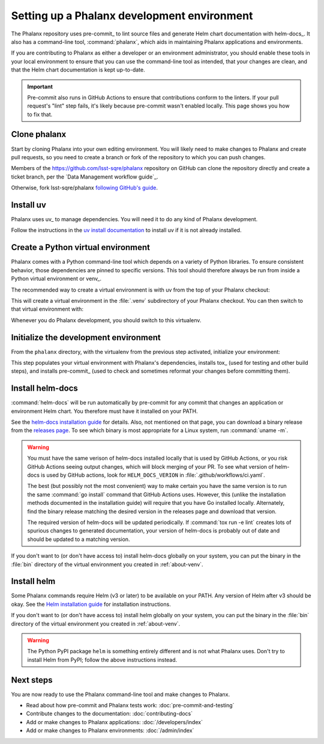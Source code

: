 ############################################
Setting up a Phalanx development environment
############################################

The Phalanx repository uses pre-commit_ to lint source files and generate Helm chart documentation with helm-docs_.
It also has a command-line tool, :command:`phalanx`, which aids in maintaining Phalanx applications and environments.

If you are contributing to Phalanx as either a developer or an environment administrator, you should enable these tools in your local environment to ensure that you can use the command-line tool as intended, that your changes are clean, and that the Helm chart documentation is kept up-to-date.

.. important::

   Pre-commit also runs in GitHub Actions to ensure that contributions conform to the linters.
   If your pull request's "lint" step fails, it's likely because pre-commit wasn't enabled locally.
   This page shows you how to fix that.

Clone phalanx
=============

Start by cloning Phalanx into your own editing environment.
You will likely need to make changes to Phalanx and create pull requests, so you need to create a branch or fork of the repository to which you can push changes.

Members of the https://github.com/lsst-sqre/phalanx repository on GitHub can clone the repository directly and create a ticket branch, per the `Data Management workflow guide`_.

Otherwise, fork lsst-sqre/phalanx `following GitHub's guide <https://docs.github.com/en/pull-requests/collaborating-with-pull-requests/working-with-forks/fork-a-repo>`__.

Install uv
==========

Phalanx uses uv_ to manage dependencies.
You will need it to do any kind of Phalanx development.

Follow the instructions in the `uv install documentation <https://docs.astral.sh/uv/getting-started/installation/>`__ to install uv if it is not already installed.

.. _about-venv:

Create a Python virtual environment
===================================

Phalanx comes with a Python command-line tool which depends on a variety of Python libraries.
To ensure consistent behavior, those dependencies are pinned to specific versions.
This tool should therefore always be run from inside a Python virtual environment or venv_.

The recommended way to create a virtual environment is with uv from the top of your Phalanx checkout:

.. prompt:: bash

   uv venv

This will create a virtual environment in the :file:`.venv` subdirectory of your Phalanx checkout.
You can then switch to that virtual environment with:

.. prompt:: bash

   source .venv/bin/activate

Whenever you do Phalanx development, you should switch to this virtualenv.

Initialize the development environment
======================================

From the ``phalanx`` directory, with the virtualenv from the previous step activated, initialize your environment:

.. prompt:: bash

   make init

This step populates your virtual environment with Phalanx's dependencies, installs tox_ (used for testing and other build steps), and installs pre-commit_ (used to check and sometimes reformat your changes before committing them).

.. _about-helm-docs:

Install helm-docs
=================

:command:`helm-docs` will be run automatically by pre-commit for any commit that changes an application or environment Helm chart.
You therefore must have it installed on your PATH.

See the `helm-docs installation guide <https://github.com/norwoodj/helm-docs#installation>`__ for details.
Also, not mentioned on that page, you can download a binary release from the `releases page <https://github.com/norwoodj/helm-docs/releases>`__.
To see which binary is most appropriate for a Linux system, run :command:`uname -m`.

.. warning::

   You must have the same verison of helm-docs installed locally that is used by GitHub Actions, or you risk GitHub Actions seeing output changes, which will block merging of your PR.
   To see what version of helm-docs is used by GitHub actions, look for ``HELM_DOCS_VERION`` in :file:`.github/workflows/ci.yaml`.

   The best (but possibly not the most convenient) way to make certain you have the same version is to run the same :command:`go install` command that GitHub Actions uses.
   However, this (unlike the installation methods documented in the installation guide) will require that you have Go installed locally.
   Alternately, find the binary release matching the desired version in the releases page and download that version.

   The required version of helm-docs will be updated periodically.
   If :command:`tox run -e lint` creates lots of spurious changes to generated documentation, your version of helm-docs is probably out of date and should be updated to a matching version.

If you don't want to (or don't have access to) install helm-docs globally on your system, you can put the binary in the :file:`bin` directory of the virtual environment you created in :ref:`about-venv`.

.. _about-helm:

Install helm
============

Some Phalanx commands require Helm (v3 or later) to be available on your PATH.
Any version of Helm after v3 should be okay.
See the `Helm installation guide <https://helm.sh/docs/intro/install/>`__ for installation instructions.

If you don't want to (or don't have access to) install helm globally on your system, you can put the binary in the :file:`bin` directory of the virtual environment you created in :ref:`about-venv`.

.. warning::

   The Python PyPI package ``helm`` is something entirely different and is not what Phalanx uses.
   Don't try to install Helm from PyPI; follow the above instructions instead.

Next steps
==========

You are now ready to use the Phalanx command-line tool and make changes to Phalanx.

- Read about how pre-commit and Phalanx tests work: :doc:`pre-commit-and-testing`
- Contribute changes to the documentation: :doc:`contributing-docs`
- Add or make changes to Phalanx applications: :doc:`/developers/index`
- Add or make changes to Phalanx environments: :doc:`/admin/index`
